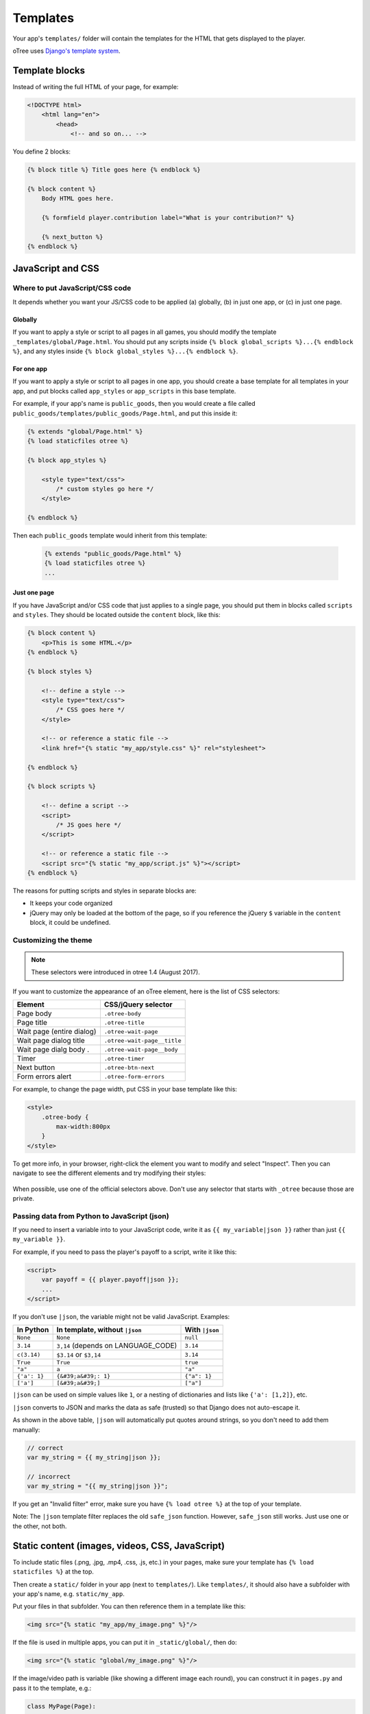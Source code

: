 .. _templates:

Templates
=========

Your app's ``templates/`` folder will contain the templates for the
HTML that gets displayed to the player.

oTree uses `Django's template system
<https://docs.djangoproject.com/en/1.8/ref/templates/language/>`_.


Template blocks
---------------

Instead of writing the full HTML of your page, for example:

.. code-block:: html

    <!DOCTYPE html>
        <html lang="en">
            <head>
                <!-- and so on... -->


You define 2 blocks:

.. code-block:: django

    {% block title %} Title goes here {% endblock %}

    {% block content %}
        Body HTML goes here.

        {% formfield player.contribution label="What is your contribution?" %}

        {% next_button %}
    {% endblock %}


.. _base-template:

JavaScript and CSS
------------------

Where to put JavaScript/CSS code
~~~~~~~~~~~~~~~~~~~~~~~~~~~~~~~~

It depends whether you want your JS/CSS code to be applied (a) globally,
(b) in just one app, or (c) in just one page.

Globally
^^^^^^^^

If you want to apply a style or script to all pages in all games,
you should modify the template ``_templates/global/Page.html``.
You should put any scripts inside ``{% block global_scripts %}...{% endblock %}``,
and any styles inside ``{% block global_styles %}...{% endblock %}``.


For one app
^^^^^^^^^^^

If you want to apply a style or script to all pages in one app,
you should create a base template for all templates in your app,
and put blocks called ``app_styles`` or ``app_scripts`` in this base template.

For example, if your app's name is ``public_goods``,
then you would create a file called ``public_goods/templates/public_goods/Page.html``,
and put this inside it:

.. code-block:: html+django

    {% extends "global/Page.html" %}
    {% load staticfiles otree %}

    {% block app_styles %}

        <style type="text/css">
            /* custom styles go here */
        </style>

    {% endblock %}


Then each ``public_goods`` template would inherit from this template:

 .. code-block:: html+django

    {% extends "public_goods/Page.html" %}
    {% load staticfiles otree %}
    ...

Just one page
^^^^^^^^^^^^^

If you have JavaScript and/or CSS code that just applies to a single page,
you should put them in blocks called ``scripts``
and ``styles``.
They should be located outside the ``content`` block, like this:

.. code-block:: HTML+django

    {% block content %}
        <p>This is some HTML.</p>
    {% endblock %}

    {% block styles %}

        <!-- define a style -->
        <style type="text/css">
            /* CSS goes here */
        </style>

        <!-- or reference a static file -->
        <link href="{% static "my_app/style.css" %}" rel="stylesheet">

    {% endblock %}

    {% block scripts %}

        <!-- define a script -->
        <script>
            /* JS goes here */
        </script>

        <!-- or reference a static file -->
        <script src="{% static "my_app/script.js" %}"></script>
    {% endblock %}


The reasons for putting scripts and styles in separate blocks are:

-   It keeps your code organized
-   jQuery may only be loaded at the bottom of the page,
    so if you reference the jQuery ``$`` variable in the ``content`` block,
    it could be undefined.

.. _selectors:

Customizing the theme
~~~~~~~~~~~~~~~~~~~~~

.. note::

    These selectors were introduced in otree 1.4 (August 2017).

If you want to customize the appearance of an oTree element,
here is the list of CSS selectors:

=========================   ================================================
Element                     CSS/jQuery selector
=========================   ================================================
Page body                   ``.otree-body``
Page title                  ``.otree-title``
Wait page (entire dialog)   ``.otree-wait-page``
Wait page dialog title      ``.otree-wait-page__title``
Wait page dialg body  .     ``.otree-wait-page__body``
Timer                       ``.otree-timer``
Next button                 ``.otree-btn-next``
Form errors alert           ``.otree-form-errors``
=========================   ================================================

For example, to change the page width, put CSS in your base template like this:

.. code-block:: HTML

    <style>
        .otree-body {
            max-width:800px
        }
    </style>

To get more info, in your browser, right-click the element you want to modify and select
"Inspect". Then you can navigate to see the different elements and
try modifying their styles:

.. figure:: _static/dom-inspector.png

When possible, use one of the official selectors above.
Don't use any selector that starts with ``_otree`` because those are
private.

.. _json:

Passing data from Python to JavaScript (json)
~~~~~~~~~~~~~~~~~~~~~~~~~~~~~~~~~~~~~~~~~~~~~

If you need to insert a variable into to your JavaScript code,
write it as ``{{ my_variable|json }}`` rather than just ``{{ my_variable }}``.

For example, if you need to pass the player's payoff to a script,
write it like this:

.. code-block:: HTML+django

    <script>
        var payoff = {{ player.payoff|json }};
        ...
    </script>


If you don't use ``|json``,
the variable might not be valid JavaScript.
Examples:

=============  ===================================  ==================
In Python      In template, without ``|json``       With ``|json``
=============  ===================================  ==================
``None``       ``None``                             ``null``
``3.14``       ``3,14`` (depends on LANGUAGE_CODE)  ``3.14``
``c(3.14)``    ``$3.14`` or ``$3,14``               ``3.14``
``True``       ``True``                             ``true``
``"a"``        ``a``                                ``"a"``
``{'a': 1}``   ``{&#39;a&#39;: 1}``                 ``{"a": 1}``
``['a']``      ``[&#39;a&#39;]``                    ``["a"]``
=============  ===================================  ==================

``|json`` can be used on simple values like ``1``,
or a nesting of dictionaries and lists like ``{'a': [1,2]}``, etc.

``|json`` converts to JSON and marks the data as safe (trusted)
so that Django does not auto-escape it.

As shown in the above table, ``|json`` will automatically put
quotes around strings, so you don't need to add them manually:

.. code-block:: HTML+django

        // correct
        var my_string = {{ my_string|json }};

        // incorrect
        var my_string = "{{ my_string|json }}";

If you get an "Invalid filter" error, make sure you have ``{% load otree %}``
at the top of your template.

Note: The ``|json`` template filter replaces the old ``safe_json``
function. However, ``safe_json`` still works.
Just use one or the other, not both.

Static content (images, videos, CSS, JavaScript)
------------------------------------------------

To include static files (.png, .jpg, .mp4, .css, .js, etc.) in your pages,
make sure your template has ``{% load staticfiles %}`` at the top.

Then create a ``static/`` folder in your app (next to ``templates/``).
Like ``templates/``, it should also have a subfolder with your app's name,
e.g. ``static/my_app``.

Put your files in that subfolder. You can then reference them in a template
like this:

.. code-block:: HTML+django

    <img src="{% static "my_app/my_image.png" %}"/>

If the file is used in multiple apps, you can put it in ``_static/global/``,
then do:

.. code-block:: HTML+django

    <img src="{% static "global/my_image.png" %}"/>

If the image/video path is variable (like showing a different image each round),
you can construct it in ``pages.py`` and pass it to the template, e.g.:

.. code-block:: python

    class MyPage(Page):

        def vars_for_template(self):
            return {'image_path': 'my_app/{}.png'.format(self.round_number),

Then in the template:

.. code-block:: HTML+django

    <img src="{% static image_path %}"/>


Plugins
-------

oTree comes pre-loaded with the following plugins and libraries.

Bootstrap
~~~~~~~~~

oTree comes with `Bootstrap <https://getbootstrap.com/docs/4.0/components/alerts/>`__, a
popular library for customizing a website's user interface.

.. note::

    As of oTree 2.0 (January 2018), oTree upgraded from Bootstrap 3 to
    Bootstrap 4. See :ref:`v20` for more info.

You can use it if you want a `custom style <http://getbootstrap.com/css/>`__, or
a `specific component <http://getbootstrap.com/components/>`__ like a table,
alert, progress bar, label, etc. You can even make your page dynamic with
elements like `popovers <https://getbootstrap.com/docs/4.0/components/popovers/>`__,
`modals <https://getbootstrap.com/docs/4.0/components/modal/>`__, and
`collapsible text <https://getbootstrap.com/docs/4.0/components/collapse/>`__.

To use Bootstrap, usually you add a ``class=`` attribute to your HTML
element.

For example, the following HTML will create a "Success" alert:

.. code-block:: HTML

        <div class="alert alert-success">Great job!</div>

Graphs and charts with HighCharts
~~~~~~~~~~~~~~~~~~~~~~~~~~~~~~~~~

You can use `HighCharts <http://www.highcharts.com/demo>`__,
to draw pie charts, line graphs, bar charts, time series, etc.
Some of oTree's sample games use HighCharts.

First, include the HighCharts JavaScript in your page's ``scripts`` block::

    {% block scripts %}
        <script src="https://code.highcharts.com/highcharts.js"></script>
    {% endblock %}

If you will be using HighCharts in many places, you can also put it in
``app_scripts`` or ``global_scripts``; see above for more info.
(But note that HighCharts can make your pages slower.)

Go to the HighCharts `demo site <http://www.highcharts.com/demo>`__
and find the chart type that you want to make.
Then click "edit in JSFiddle" to edit it to your liking,
using dummy data.

Then, copy-paste the JS and HTML into your template,
and load the page. If you don't see your chart, it may be because
your HTML is missing the ``<div>`` that your JS code is trying to insert the chart
into.

Once your chart is loading properly, you can replace the hardcoded data
like ``series`` and ``categories`` with dynamically generated variables.

For example, change this::

    series: [{
        name: 'Tokyo',
        data: [7.0, 6.9, 9.5, 14.5, 18.2, 21.5, 25.2, 26.5, 23.3, 18.3, 13.9, 9.6]
    }, {
        name: 'New York',
        data: [-0.2, 0.8, 5.7, 11.3, 17.0, 22.0, 24.8, 24.1, 20.1, 14.1, 8.6, 2.5]
    }]

To this::

    series: {{ highcharts_series|json }}

In the page's ``vars_for_template``, generate the nested data structure in Python
(the above example is a list of dictionaries),
pass it to the template, and remember to use the :ref:`|json <json>` filter`` on any variables
you insert in JavaScript.

If your chart is not loading, click "View Source" in your browser
and check if there is something wrong with the data you dynamically generated.
If it looks all garbled like ``{&#39;a&#39;: 1}``,
you may have forgotten to use the ``|json`` filter.

Mobile devices
--------------

oTree's HTML interface is based on `Bootstrap <http://getbootstrap.com/components/>`__,
which works on any modern browser (Chrome/Internet Explorer/Firefox/Safari).

Bootstrap also tries to show a "mobile friendly" version
when viewed on a smartphone or tablet.

Template filters
----------------

In addition to the filters available with Django's template language,
oTree has the ``|c`` filter, which is equivalent to the ``c()`` function.
For example, ``{{ 20|c }}`` displays as ``20 points``.

Also, the ``|abs`` filter lets you take the absolute value.
So, doing ``{{ -20|abs }}`` would output ``20``.

If you get an "Invalid filter" error,
make sure you have ``{% load otree %}``
at the top of your template.

